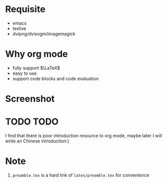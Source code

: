 #+AUTHOR: wugouzi

* Requisite
  * emacs
  * texlive
  * dvipng/dvisvgm/imagemagick
* Why org mode
  * fully support $\LaTeX$
  * easy to use
  * support code blocks and code evaluation
* Screenshot
  [[./images/show.png]]
* TODO TODO
  I find that there is poor introduction resource to org mode, maybe later I
  will write an Chinese introduction:)
* Note
  1. ~preamble.tex~ is a hard link of ~latex/preamble.tex~ for convenience
